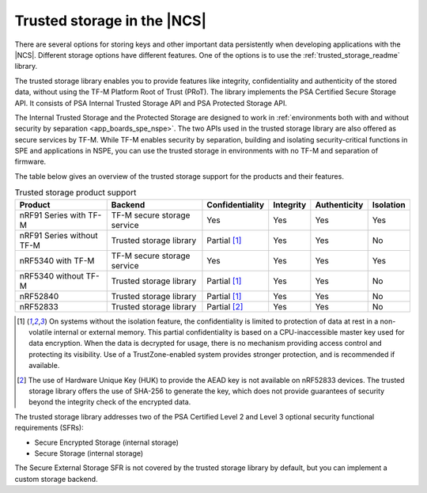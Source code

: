 .. _trusted_storage_in_ncs:

Trusted storage in the |NCS|
############################

.. contents::
   :local:
   :depth: 2

There are several options for storing keys and other important data persistently when developing applications with the |NCS|.
Different storage options have different features.
One of the options is to use the :ref:`trusted_storage_readme` library.

The trusted storage library enables you to provide features like integrity, confidentiality and authenticity of the stored data, without using the TF-M Platform Root of Trust (PRoT).
The library implements the PSA Certified Secure Storage API.
It consists of PSA Internal Trusted Storage API and PSA Protected Storage API.

The Internal Trusted Storage and the Protected Storage are designed to work in :ref:`environments both with and without security by separation <app_boards_spe_nspe>`.
The two APIs used in the trusted storage library are also offered as secure services by TF-M.
While TF-M enables security by separation, building and isolating security-critical functions in SPE and applications in NSPE, you can use the trusted storage in environments with no TF-M and separation of firmware.

The table below gives an overview of the trusted storage support for the products and their features.

.. list-table:: Trusted storage product support
   :widths: auto
   :header-rows: 1

   * - Product
     - Backend
     - Confidentiality
     - Integrity
     - Authenticity
     - Isolation
   * - nRF91 Series with TF-M
     - TF-M secure storage service
     - Yes
     - Yes
     - Yes
     - Yes
   * - nRF91 Series without TF-M
     - Trusted storage library
     - Partial [1]_
     - Yes
     - Yes
     - No
   * - nRF5340 with TF-M
     - TF-M secure storage service
     - Yes
     - Yes
     - Yes
     - Yes
   * - nRF5340 without TF-M
     - Trusted storage library
     - Partial [1]_
     - Yes
     - Yes
     - No
   * - nRF52840
     - Trusted storage library
     - Partial [1]_
     - Yes
     - Yes
     - No
   * - nRF52833
     - Trusted storage library
     - Partial [2]_
     - Yes
     - Yes
     - No
.. [1] On systems without the isolation feature, the confidentiality is limited to protection of data at rest in a non-volatile internal or external memory.
       This partial confidentiality is based on a CPU-inaccessible master key used for data encryption.
       When the data is decrypted for usage, there is no mechanism providing access control and protecting its visibility.
       Use of a TrustZone-enabled system provides stronger protection, and is recommended if available.
.. [2] The use of Hardware Unique Key (HUK) to provide the AEAD key is not available on nRF52833 devices.
       The trusted storage library offers the use of SHA-256 to generate the key, which does not provide guarantees of security beyond the integrity check of the encrypted data.

The trusted storage library addresses two of the PSA Certified Level 2 and Level 3 optional security functional requirements (SFRs):

* Secure Encrypted Storage (internal storage)
* Secure Storage (internal storage)

The Secure External Storage SFR is not covered by the trusted storage library by default, but you can implement a custom storage backend.
